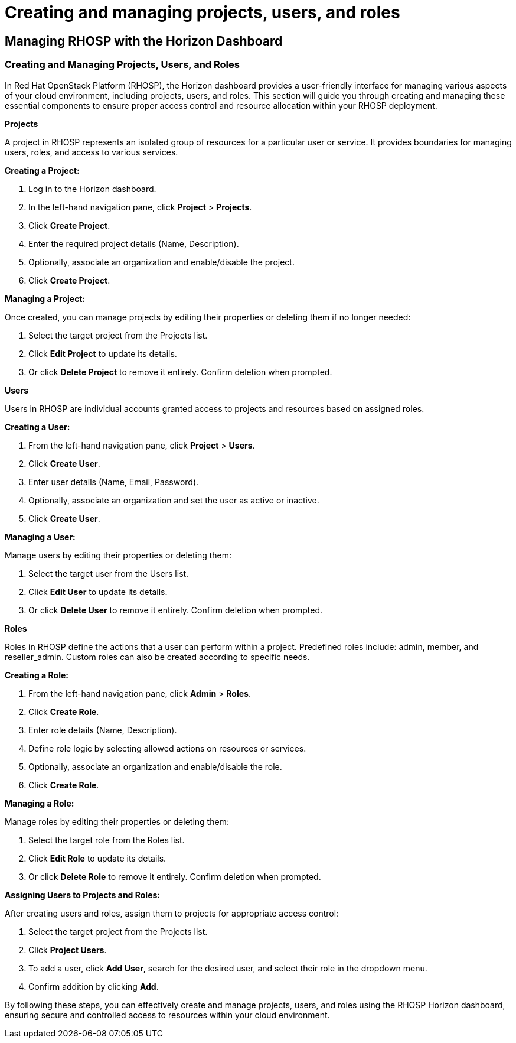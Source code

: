 #  Creating and managing projects, users, and roles

== Managing RHOSP with the Horizon Dashboard

=== Creating and Managing Projects, Users, and Roles

In Red Hat OpenStack Platform (RHOSP), the Horizon dashboard provides a user-friendly interface for managing various aspects of your cloud environment, including projects, users, and roles. This section will guide you through creating and managing these essential components to ensure proper access control and resource allocation within your RHOSP deployment.

**Projects**

A project in RHOSP represents an isolated group of resources for a particular user or service. It provides boundaries for managing users, roles, and access to various services.

*Creating a Project:*

1. Log in to the Horizon dashboard.
2. In the left-hand navigation pane, click **Project** > **Projects**.
3. Click **Create Project**.
4. Enter the required project details (Name, Description).
5. Optionally, associate an organization and enable/disable the project.
6. Click **Create Project**.

*Managing a Project:*

Once created, you can manage projects by editing their properties or deleting them if no longer needed:

1. Select the target project from the Projects list.
2. Click **Edit Project** to update its details.
3. Or click **Delete Project** to remove it entirely. Confirm deletion when prompted.

**Users**

Users in RHOSP are individual accounts granted access to projects and resources based on assigned roles.

*Creating a User:*

1. From the left-hand navigation pane, click **Project** > **Users**.
2. Click **Create User**.
3. Enter user details (Name, Email, Password).
4. Optionally, associate an organization and set the user as active or inactive.
5. Click **Create User**.

*Managing a User:*

Manage users by editing their properties or deleting them:

1. Select the target user from the Users list.
2. Click **Edit User** to update its details.
3. Or click **Delete User** to remove it entirely. Confirm deletion when prompted.

**Roles**

Roles in RHOSP define the actions that a user can perform within a project. Predefined roles include: admin, member, and reseller_admin. Custom roles can also be created according to specific needs.

*Creating a Role:*

1. From the left-hand navigation pane, click **Admin** > **Roles**.
2. Click **Create Role**.
3. Enter role details (Name, Description).
4. Define role logic by selecting allowed actions on resources or services.
5. Optionally, associate an organization and enable/disable the role.
6. Click **Create Role**.

*Managing a Role:*

Manage roles by editing their properties or deleting them:

1. Select the target role from the Roles list.
2. Click **Edit Role** to update its details.
3. Or click **Delete Role** to remove it entirely. Confirm deletion when prompted.

*Assigning Users to Projects and Roles:*

After creating users and roles, assign them to projects for appropriate access control:

1. Select the target project from the Projects list.
2. Click **Project Users**.
3. To add a user, click **Add User**, search for the desired user, and select their role in the dropdown menu.
4. Confirm addition by clicking **Add**.

By following these steps, you can effectively create and manage projects, users, and roles using the RHOSP Horizon dashboard, ensuring secure and controlled access to resources within your cloud environment.